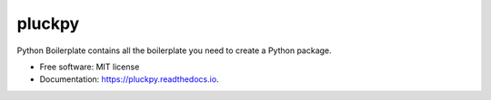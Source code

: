 =======
pluckpy
=======


.. image:: https://img.shields.io/pypi/v/pluckpy.svg
        :target: https://pypi.python.org/pypi/pluckpy

.. image:: https://img.shields.io/travis/shridarpatil/pluckpy.svg
        :target: https://travis-ci.org/shridarpatil/pluckpy

.. image:: https://img.shields.io/badge/docs-latest-brightgreen.svg
        :target: https://pluckpy.readthedocs.io/en/latest/?badge=latest
        :alt: Documentation Status

.. image:: https://pyup.io/repos/github/shridarpatil/pluckpy/shield.svg
     :target: https://pyup.io/repos/github/shridarpatil/pluckpy/
     :alt: Updates


Python Boilerplate contains all the boilerplate you need to create a Python package.


* Free software: MIT license
* Documentation: https://pluckpy.readthedocs.io.


